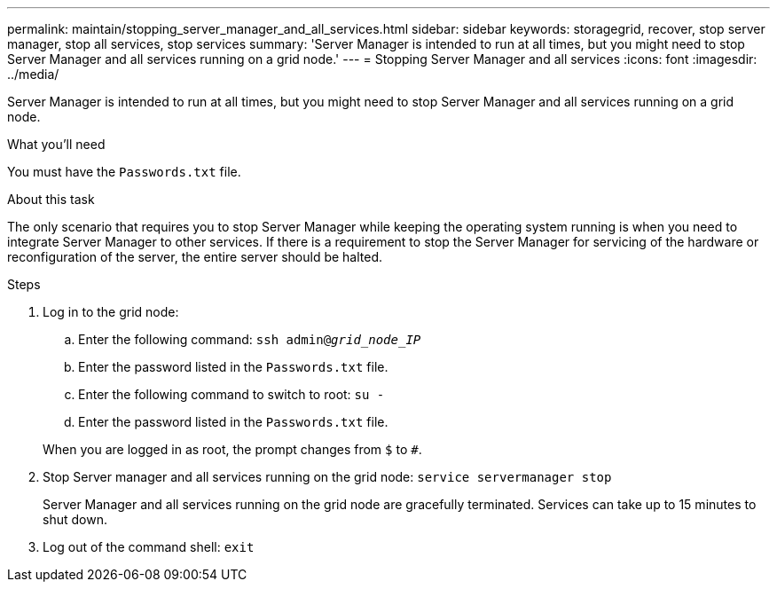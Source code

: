 ---
permalink: maintain/stopping_server_manager_and_all_services.html
sidebar: sidebar
keywords: storagegrid, recover, stop server manager, stop all services, stop services
summary: 'Server Manager is intended to run at all times, but you might need to stop Server Manager and all services running on a grid node.'
---
= Stopping Server Manager and all services
:icons: font
:imagesdir: ../media/

[.lead]
Server Manager is intended to run at all times, but you might need to stop Server Manager and all services running on a grid node.

.What you'll need

You must have the `Passwords.txt` file.

.About this task

The only scenario that requires you to stop Server Manager while keeping the operating system running is when you need to integrate Server Manager to other services. If there is a requirement to stop the Server Manager for servicing of the hardware or reconfiguration of the server, the entire server should be halted.

.Steps

. Log in to the grid node:
 .. Enter the following command: `ssh admin@_grid_node_IP_`
 .. Enter the password listed in the `Passwords.txt` file.
 .. Enter the following command to switch to root: `su -`
 .. Enter the password listed in the `Passwords.txt` file.

+
When you are logged in as root, the prompt changes from `$` to `#`.
. Stop Server manager and all services running on the grid node: `service servermanager stop`
+
Server Manager and all services running on the grid node are gracefully terminated. Services can take up to 15 minutes to shut down.

. Log out of the command shell: `exit`
